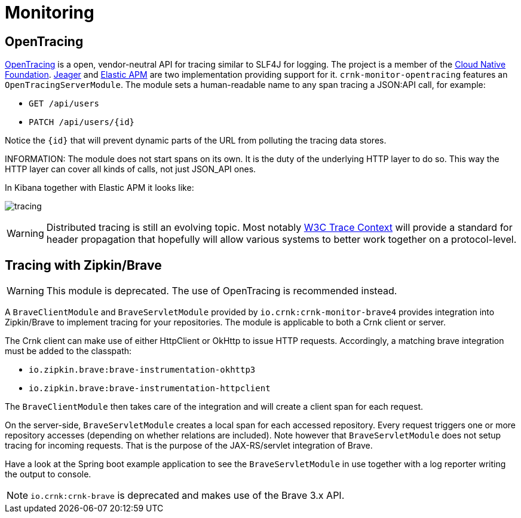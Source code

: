 anchor:monitoring[]

# Monitoring

anchor:brave_module[]


## OpenTracing

https://opentracing.io/[OpenTracing] is a open, vendor-neutral API for tracing similar to SLF4J for logging.
The project is a member of the https://www.cncf.io/[Cloud Native Foundation]. https://www.jaegertracing.io/[Jeager] and
https://www.elastic.co/solutions/apm[Elastic APM] are two implementation providing support for it.
`crnk-monitor-opentracing` features an `OpenTracingServerModule`. The module sets a
human-readable name to any span tracing a JSON:API call, for example:

- `GET /api/users`
- `PATCH /api/users/{id}`

Notice the `{id}` that will prevent dynamic parts of the URL from polluting the tracing data stores.

INFORMATION:  The module does not start spans on its own. It is the duty of the underlying HTTP layer
  to do so. This way the HTTP layer can cover all kinds of calls, not just JSON_API ones.

In Kibana together with Elastic APM it looks like:

image:images/tracing.png[]

WARNING: Distributed tracing  is  still an evolving topic. Most notably
 https://www.w3.org/community/trace-context/[W3C Trace Context] will provide a standard for
 header propagation that hopefully will allow various systems to better work together on a
 protocol-level.


## Tracing with Zipkin/Brave

WARNING: This module is deprecated. The use of OpenTracing is recommended instead.

A `BraveClientModule` and `BraveServletModule` provided by `io.crnk:crnk-monitor-brave4` provides
integration into Zipkin/Brave to implement tracing for your repositories.  The module is applicable to
both a Crnk client or server.

The Crnk client can make use of either HttpClient or OkHttp to issue HTTP requests.
Accordingly, a matching brave integration must be added to the classpath:

* `io.zipkin.brave:brave-instrumentation-okhttp3`
* `io.zipkin.brave:brave-instrumentation-httpclient`

The `BraveClientModule` then takes care of the integration and will create a client span
for each request.

On the server-side, `BraveServletModule` creates a local span for each accessed repository.
Every request triggers one or more repository accesses (depending on whether
relations are included). Note however that `BraveServletModule` does not setup tracing
for incoming requests. That is the purpose of the JAX-RS/servlet integration of Brave.

Have a look at the Spring boot example application to see the `BraveServletModule` in use
together with a log reporter writing the output to console.

NOTE: `io.crnk:crnk-brave` is deprecated and makes use of the Brave 3.x API.




